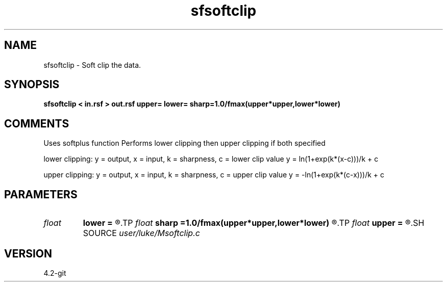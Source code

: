 .TH sfsoftclip 1  "APRIL 2023" Madagascar "Madagascar Manuals"
.SH NAME
sfsoftclip \- Soft clip the data.
.SH SYNOPSIS
.B sfsoftclip < in.rsf > out.rsf upper= lower= sharp=1.0/fmax(upper*upper,lower*lower)
.SH COMMENTS
Uses softplus function
Performs lower clipping then upper clipping if both specified

lower clipping:
y = output, x = input, k = sharpness, c = lower clip value
y = ln(1+exp(k*(x-c)))/k + c

upper clipping:
y = output, x = input, k = sharpness, c = upper clip value
y = -ln(1+exp(k*(c-x)))/k + c

.SH PARAMETERS
.PD 0
.TP
.I float  
.B lower
.B =
.R  
.TP
.I float  
.B sharp
.B =1.0/fmax(upper*upper,lower*lower)
.R  
.TP
.I float  
.B upper
.B =
.R  
.SH SOURCE
.I user/luke/Msoftclip.c
.SH VERSION
4.2-git
